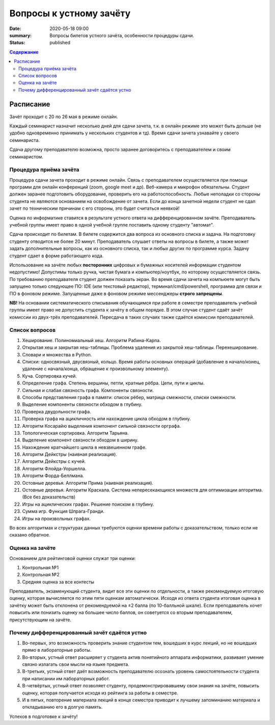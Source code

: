 Вопросы к устному зачёту
########################

:date: 2020-05-18 09:00
:summary: Вопросы билетов устного зачёта, особенности процедуры сдачи.
:status: published

.. default-role:: code
.. contents:: Содержание


Расписание
==========

Зачёт проходит с 20 по 26 мая в режиме онлайн.

Каждый семинарист назначит несколько дней для сдачи зачета, т.к. в онлайн режиме это может быть
дольше (не удобно одновременно принимать у нескольких студентов и тд). Время сдачи зачета узнавайте
у своего семинариста.

Сдача другому преподавателю возможна, просто заранее договоритесь с преподавателем и своим
семинаристом.

Процедура приёма зачёта
-----------------------

Процедура сдачи зачета проходит в режиме онлайн. Связь с преподавателем осуществляется при помощи
программ для онлайн конференций (zoom, google meet и др). Веб-камера и микрофон обязательны. Студент
должен заранее подготовить оборудование, проверить его на работоспособность. Любые неполадки со
стороны студента не являются основанием на освобождение от зачета. Если до конца зачетной недели
студент не сдал зачет по техническим причинам с его стороны, это будет считаться неявкой!

Оценка по информатике ставится в результате устного ответа на дифференцированном зачёте.
Преподаватель учебной группы имеет право в одной учебной группе поставить одному студенту "автомат".

Сдача происходит по билетам. В билете содержится два вопроса из основного списка и задача. На
подготовку студенту отводится не более 20 минут. Преподаватель слушает ответы на вопросы в билете,
а также может задать дополнительные вопросы, как из основного списка, так и любых других по
программе курса. Задачу студент сдает в форме работающего кода.

Использование на зачёте любых **посторонних** цифровых и бумажных носителей информации студентом
недопустимо! Допустимы только ручка, чистая бумага и компьютер/ноутбук, по которому осуществляется
связь. По требованию преподавателя студент должен показать экран. Во время сдачи зачета на компьюете
могут быть запущено только следующее ПО: IDE (или текстовый редактор), терминал/cmd/powershell,
программа для связи и ПО в фоновом режиме. Запущенные даже в фоновом режиме мессенджеры
**строго запрещены**.

**NB!**
На основании систематического списывания обучающимся при работе в семестре преподаватель учебной
группы имеет право не допустить студента к зачёту в общем порядке. В этом случае студент сдаёт зачёт
комиссии из двух-трёх преподавателей. Пересдача в таких случаях также сдаётся комиссии
преподавателей.

Список вопросов
---------------

#. Хеширование. Полиномиальный хеш. Алгоритм Рабина-Карпа.
#. Открытая хеш и закрытая хеш-таблицы. Проблема удаления из закрытой хеш-таблицы. Перехеширование.
#. Словари и множества в Python.
#. Списки: односвязный, двусвязный, кольцо. Время работы основных операций (добавление в начало/конец, удаление с начала/конца, обращение к произвольному элементу).
#. Куча. Сортировка кучей.
#. Определение графа. Степень вершины, петли, кратные рёбра. Цепи, пути и циклы.
#. Сильная и слабая связность графа. Компоненты связности.
#. Способы представления графа в памяти: список рёбер, матрица смежности, списки смежности.
#. Выделение компоненты связности обходом в глубину.
#. Проверка двудольности графа.
#. Проверка графа на ацикличность или нахождение цикла обходом в глубину.
#. Алгоритм Косарайю выделения компонент сильной связности орграфа.
#. Топологическая сортировка. Алгоритм Тарьяна.
#. Выделение компонент связности обходом в ширину.
#. Нахождение кратчайшего цикла в невзвешенном графе.
#. Алгоритм Дейкстры (наивная реализация).
#. Алгоритм Дейкстры с кучей.
#. Алгоритм Флойда-Уоршелла.
#. Алгоритм Форда-Беллмана.
#. Остовные деревья. Алгоритм Прима (наивная реализация).
#. Остовные деревья. Алгоритм Краскала. Система непересекающихся множеств для оптимизации алгоритма. (Все без доказательств)
#. Игры на ациклических графах. Решение поиском в глубину.
#. Сумма игр. Функция Шпрага-Гранди.
#. Игры на произвольных графах.

Во всех алгоритмах и структурах данных требуются оценки времени работы с доказательством, только
если не сказано обратное.

Оценка на зачёте
----------------

Основанием для рейтинговой оценки служат три оценки:

#. Контрольная №1
#. Контрольная №2
#. Средняя оценка за все контесты

Преподаватель, экзаменующий студента, видит все эти оценки по отдельности, а также рекомендуемую
итоговую оценку, которая вычисляется по этим пяти оценкам автоматически. Исходя из ответа студента
итоговая оценка в зачётку может быть отклонена от рекомендуемой на ±2 балла (по 10-балльной шкале).
Если преподаватель хочет повысить или понизить оценку на большее число баллов, он советуется со
вторым преподавателем, присутствующим на зачёте.

.. Студент при несогласии с итоговой оценкой может потребовать апелляции у лектора, но за это придётся
.. рискнуть 1 баллом. Если апелляция не будет успешной, и лектор полностью согласится с
.. преподавателем-экзаменатором в его оценке знаний студента, то итоговая оценка будет *понижена* на 1
.. балл (по 10-балльной шкале).

.. Апелляция проходит в пятницу зачётной недели.


Почему дифференцированный зачёт сдаётся устно
---------------------------------------------

#. Во-первых, это возможность проверить знание студентом тем, вошедших в курс лекций, но не вошедших прямо в лабораторные работы.
#. Во-вторых, устный ответ расширяет у студента актив понятийного аппарата информатики, развивает умение связно излагать свои мысли на языке предмета.
#. В-третьих, устный ответ даёт возможность преподавателю осознать уровень самостоятельности студента при написании им лабораторных работ.
#. В-четвёртых, устный ответ позволяет студенту, продемонстрировавшему свои знания на зачёте, повысить оценку, которая получается исходя из рейтинга за работы в семестре.
#. И в пятых, повторение материала лекций в конце семестра приводит к лучшему запоминанию материала и откладыванию его в долгую память.

Успехов в подготовке к зачёту!
